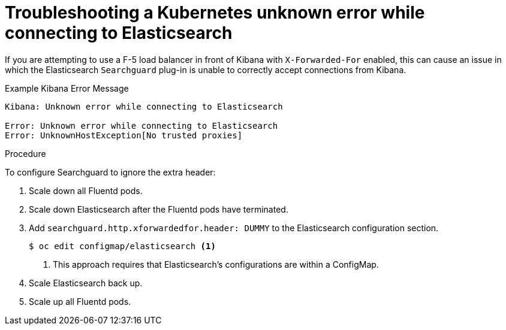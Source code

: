 // Module included in the following assemblies:
//
// * logging/cluster-logging-troublehsooting.adoc

[id="cluster-logging-troubleshooting-unknown_{context}"]
= Troubleshooting a Kubernetes unknown error while connecting to Elasticsearch
 
If you are attempting to use a F-5 load balancer in front of Kibana with
`X-Forwarded-For` enabled, this can cause an issue in which the Elasticsearch
`Searchguard` plug-in is unable to correctly accept connections from Kibana.

.Example Kibana Error Message
----
Kibana: Unknown error while connecting to Elasticsearch

Error: Unknown error while connecting to Elasticsearch
Error: UnknownHostException[No trusted proxies]
----

.Procedure

To configure Searchguard to ignore the extra header:

. Scale down all Fluentd pods.

. Scale down Elasticsearch after the Fluentd pods have terminated.

. Add `searchguard.http.xforwardedfor.header: DUMMY` to the Elasticsearch
configuration section.
+
[source,terminal]
----
$ oc edit configmap/elasticsearch <1>
----
<1> This approach requires that Elasticsearch's configurations are within a ConfigMap.
+

. Scale Elasticsearch back up.

. Scale up all Fluentd pods.

